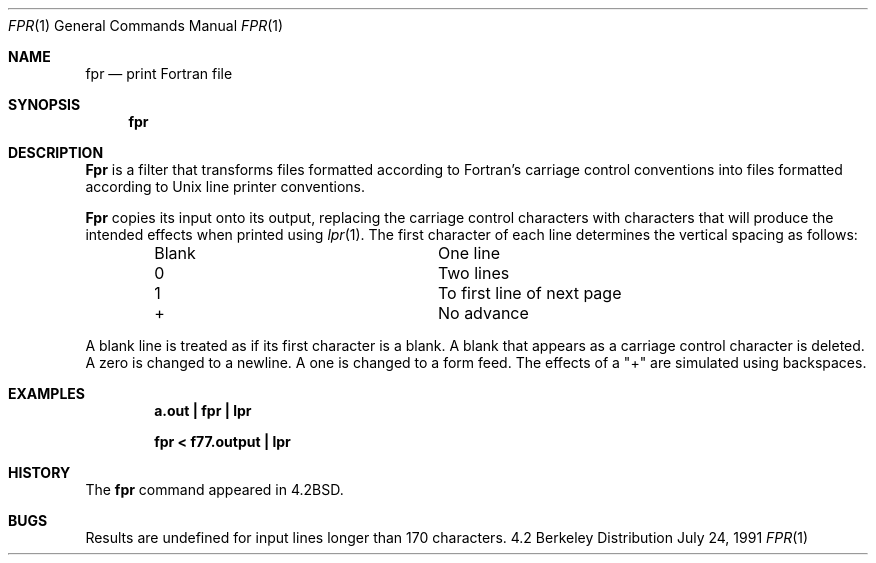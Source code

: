 .\" Copyright (c) 1989, 1990 The Regents of the University of California.
.\" All rights reserved.
.\"
.\" This code is derived from software contributed to Berkeley by
.\" Robert Corbett.
.\" Redistribution and use in source and binary forms, with or without
.\" modification, are permitted provided that the following conditions
.\" are met:
.\" 1. Redistributions of source code must retain the above copyright
.\"    notice, this list of conditions and the following disclaimer.
.\" 2. Redistributions in binary form must reproduce the above copyright
.\"    notice, this list of conditions and the following disclaimer in the
.\"    documentation and/or other materials provided with the distribution.
.\" 3. All advertising materials mentioning features or use of this software
.\"    must display the following acknowledgement:
.\"	This product includes software developed by the University of
.\"	California, Berkeley and its contributors.
.\" 4. Neither the name of the University nor the names of its contributors
.\"    may be used to endorse or promote products derived from this software
.\"    without specific prior written permission.
.\"
.\" THIS SOFTWARE IS PROVIDED BY THE REGENTS AND CONTRIBUTORS ``AS IS'' AND
.\" ANY EXPRESS OR IMPLIED WARRANTIES, INCLUDING, BUT NOT LIMITED TO, THE
.\" IMPLIED WARRANTIES OF MERCHANTABILITY AND FITNESS FOR A PARTICULAR PURPOSE
.\" ARE DISCLAIMED.  IN NO EVENT SHALL THE REGENTS OR CONTRIBUTORS BE LIABLE
.\" FOR ANY DIRECT, INDIRECT, INCIDENTAL, SPECIAL, EXEMPLARY, OR CONSEQUENTIAL
.\" DAMAGES (INCLUDING, BUT NOT LIMITED TO, PROCUREMENT OF SUBSTITUTE GOODS
.\" OR SERVICES; LOSS OF USE, DATA, OR PROFITS; OR BUSINESS INTERRUPTION)
.\" HOWEVER CAUSED AND ON ANY THEORY OF LIABILITY, WHETHER IN CONTRACT, STRICT
.\" LIABILITY, OR TORT (INCLUDING NEGLIGENCE OR OTHERWISE) ARISING IN ANY WAY
.\" OUT OF THE USE OF THIS SOFTWARE, EVEN IF ADVISED OF THE POSSIBILITY OF
.\" SUCH DAMAGE.
.\"
.\"	@(#)fpr.1	6.9 (Berkeley) 7/24/91
.\"
.Dd July 24, 1991
.Dt FPR 1
.Os BSD 4.2
.Sh NAME
.Nm fpr
.Nd print Fortran file
.Sh SYNOPSIS
.Nm fpr
.Sh DESCRIPTION
.Nm Fpr
is a filter that transforms files formatted according to
Fortran's carriage control conventions into files formatted
according to
.Ux
line printer conventions.
.Pp
.Nm Fpr
copies its input onto its output, replacing the carriage
control characters with characters that will produce the intended
effects when printed using
.Xr lpr  1  .
The first character of each line determines the vertical spacing as follows:
.Bd -ragged -offset indent -compact
.Bl -column Character
.It Blank	One line
.It 0	Two lines
.It 1	To first line of next page
.It +	No advance
.El
.Ed
.Pp
A blank line is treated as if its first
character is a blank. A blank that appears as a carriage control
character is deleted. A zero is changed to a newline.  A one is
changed to a form feed. The effects of a "+" are simulated using
backspaces.
.Sh EXAMPLES
.Dl a.out \&| fpr \&| lpr
.Pp
.Dl fpr \&< f77.output \&| lpr
.Sh HISTORY
The
.Nm fpr
command
appeared in
.Bx 4.2 .
.Sh BUGS
Results are undefined for input lines longer than 170 characters.
